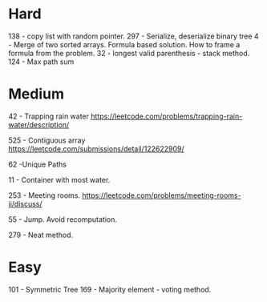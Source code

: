 * Hard
138 - copy list with random pointer.
297 - Serialize, deserialize binary tree
4 - Merge of two sorted arrays. Formula based solution. How to frame a formula from the problem.
32 - longest valid parenthesis - stack method.
124 - Max path sum
* Medium
42 - Trapping rain water
https://leetcode.com/problems/trapping-rain-water/description/

525 - Contiguous array
https://leetcode.com/submissions/detail/122622909/

62 -Unique Paths

11 - Container with most water.

253 - Meeting rooms. https://leetcode.com/problems/meeting-rooms-ii/discuss/

55 - Jump. Avoid recomputation.

279 - Neat method.
* Easy

101 - Symmetric Tree
169 - Majority element - voting method.
